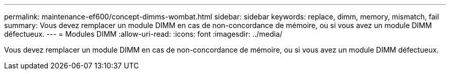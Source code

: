 ---
permalink: maintenance-ef600/concept-dimms-wombat.html 
sidebar: sidebar 
keywords: replace, dimm, memory, mismatch, fail 
summary: Vous devez remplacer un module DIMM en cas de non-concordance de mémoire, ou si vous avez un module DIMM défectueux. 
---
= Modules DIMM
:allow-uri-read: 
:icons: font
:imagesdir: ../media/


[role="lead"]
Vous devez remplacer un module DIMM en cas de non-concordance de mémoire, ou si vous avez un module DIMM défectueux.
